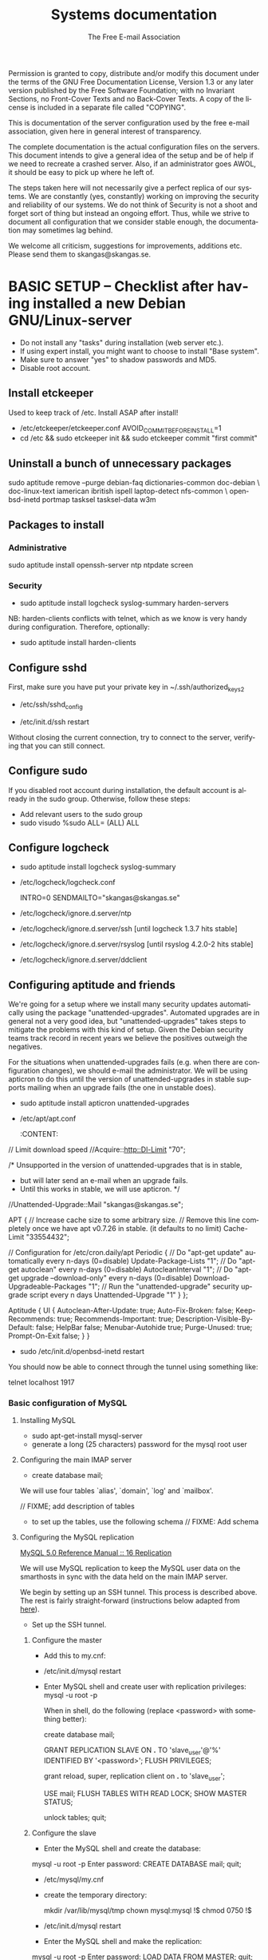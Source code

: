 # -*- mode: org-mode; truncate-lines: nil -*-
#+TITLE: Systems documentation
#+AUTHOR: The Free E-mail Association
#+DESCRIPTION: Systems documentation for The Free E-mail Association
#+KEYWORDS: 
#+LANGUAGE:  en
#+OPTIONS:   H:3 num:t toc:t \n:nil @:t ::t |:t ^:t -:t f:t *:t <:t
#+OPTIONS:   TeX:t LaTeX:nil skip:nil d:nil todo:t pri:nil tags:not-in-toc
#+INFOJS_OPT: view:nil toc:nil ltoc:t mouse:underline buttons:0 path:http://orgmode.org/org-info.js
#+EXPORT_SELECT_TAGS: export
#+EXPORT_EXCLUDE_TAGS: noexport
#+LINK_UP:   
#+LINK_HOME: 
#+XSLT: 
#+DRAWERS: HIDDEN STATE PROPERTIES CONTENT

Permission is granted to copy, distribute and/or modify this
document under the terms of the GNU Free Documentation License,
Version 1.3 or any later version published by the Free Software
Foundation; with no Invariant Sections, no Front-Cover Texts and
no Back-Cover Texts.  A copy of the license is included in a
separate file called "COPYING".

This is documentation of the server configuration used by the free e-mail
association, given here in general interest of transparency.

The complete documentation is the actual configuration files on the servers.
This document intends to give a general idea of the setup and be of help if we
need to recreate a crashed server.  Also, if an administrator goes AWOL, it
should be easy to pick up where he left of.

The steps taken here will not necessarily give a perfect replica of our systems.
We are constantly (yes, constantly) working on improving the security and
reliability of our systems.  We do not think of Security is not a shoot and
forget sort of thing but instead an ongoing effort.  Thus, while we strive to
document all configuration that we consider stable enough, the documentation may
sometimes lag behind.

We welcome all criticism, suggestions for improvements, additions etc.  Please
send them to skangas@skangas.se.

* BASIC SETUP -- Checklist after having installed a new Debian GNU/Linux-server

  - Do not install any "tasks" during installation (web server etc.).
  - If using expert install, you might want to choose to install "Base system".
  - Make sure to answer "yes" to shadow passwords and MD5.
  - Disable root account.

** Install etckeeper
   Used to keep track of /etc.  Install ASAP after install!
   - /etc/etckeeper/etckeeper.conf
     AVOID_COMMIT_BEFORE_INSTALL=1
   - cd /etc && sudo etckeeper init && sudo etckeeper commit "first commit"

** Uninstall a bunch of unnecessary packages

   sudo aptitude remove --purge debian-faq dictionaries-common doc-debian \
   doc-linux-text iamerican ibritish ispell laptop-detect nfs-common \
   openbsd-inetd portmap tasksel tasksel-data w3m

** Packages to install
*** Administrative

    sudo aptitude install openssh-server ntp ntpdate screen

*** Security

    - sudo aptitude install logcheck syslog-summary harden-servers

    NB: harden-clients conflicts with telnet, which as we know is very handy
    during configuration.  Therefore, optionally:

    - sudo aptitude install harden-clients

** Configure sshd
   First, make sure you have put your private key in ~/.ssh/authorized_keys2

   - /etc/ssh/sshd_config
:HIDDEN:
# Add relevant users here
AllowUsers xx yy zz

# Change these settings
PermitRootLogin no
PasswordAuthentication no
X11Forwarding no
:END:
   - /etc/init.d/ssh restart
   
   Without closing the current connection, try to connect to the server,
   verifying that you can still connect.

** Configure sudo
   If you disabled root account during installation, the default account is
   already in the sudo group.  Otherwise, follow these steps:

   - Add relevant users to the sudo group
   - sudo visudo
     %sudo ALL= (ALL) ALL

** Configure logcheck

   - sudo aptitude install logcheck syslog-summary

   - /etc/logcheck/logcheck.conf

     INTRO=0
     SENDMAILTO="skangas@skangas.se"

   - /etc/logcheck/ignore.d.server/ntp
:HIDDEN:
- ^\w{3} [ :0-9]{11} [._[:alnum:]-]+ ntpd\[[0-9]+\]: kernel time sync (disabled|enabled) [0-9]+$
+ ^\w{3} [ :0-9]{11} [._[:alnum:]-]+ ntpd\[[0-9]+\]: kernel time sync (disabled|enabled|status( change)?) [0-9]+$
:END:
   - /etc/logcheck/ignore.d.server/ssh [until logcheck 1.3.7 hits stable]
:HIDDEN:
+ ^\w{3} [ :[:digit:]]{11} [._[:alnum:]-]+ sshd\[[[:digit:]]+\]: Received disconnect from [:[:xdigit:].]+: [[:digit:]]+: disconnected by user$
:END:
   - /etc/logcheck/ignore.d.server/rsyslog [until rsyslog 4.2.0-2 hits stable]
:HIDDEN:
^\w{3} [ :0-9]{11} [._[:alnum:]-]+ kernel:( \[[[:digit:]]+\.[[:digit:]]+\])? imklog [0-9.]+, log source = /proc/kmsg started.$
^\w{3} [ :0-9]{11} [._[:alnum:]-]+ rsyslogd: \[origin software="rsyslogd" swVersion="[0-9.]+" x-pid="[0-9]+" x-info="http://www.rsyslog.com"\] restart$
^\w{3} [ :0-9]{11} [._[:alnum:]-]+ kernel: Kernel logging (proc) stopped.$
:END:
   - /etc/logcheck/ignore.d.server/ddclient
:HIDDEN:
+ ^\w{3} [ :0-9]{11} [._[:alnum:]-]+ ddclient\[[0-9]+\]: WARNING:  file /var/cache/ddclient/ddclient.cache, line [0-9]+: Invalid Value for keyword 'ip' = ''$
+ ^\w{3} [ :0-9]{11} [._[:alnum:]-]+ ddclient\[[0-9]+\]: WARNING:  updating [._[:alnum:]-]+: nochg: No update required; unnecessary attempts to change to the current address are considered abusive$
:END:

** Configuring aptitude and friends

   We're going for a setup where we install many security updates automatically
   using the package "unattended-upgrades".  Automated upgrades are in general
   not a very good idea, but "unattended-upgrades" takes steps to mitigate the
   problems with this kind of setup.  Given the Debian security teams track
   record in recent years we believe the positives outweigh the negatives.

   For the situations when unattended-upgrades fails (e.g. when there are
   configuration changes), we should e-mail the administrator.  We will be using
   apticron to do this until the version of unattended-upgrades in stable
   supports mailing when an upgrade fails (the one in unstable does).

   - sudo aptitude install apticron unattended-upgrades
   - /etc/apt/apt.conf
     :CONTENT:
// Limit download speed
//Acquire::http::Dl-Limit "70";

/* Unsupported in the version of unattended-upgrades that is in stable,
 * but will later send an e-mail when an upgrade fails.
 * Until this works in stable, we will use apticron. */
//Unattended-Upgrade::Mail "skangas@skangas.se";

APT
{
  // Increase cache size to some arbitrary size.
  // Remove this line completely once we have apt v0.7.26 in stable. (it defaults to no limit)
  Cache-Limit "33554432";

  // Configuration for /etc/cron.daily/apt
  Periodic
  {
     // Do "apt-get update" automatically every n-days (0=disable)
     Update-Package-Lists "1";
     // Do "apt-get autoclean" every n-days (0=disable)
     AutocleanInterval "1";
     // Do "apt-get upgrade --download-only" every n-days (0=disable)
     Download-Upgradeable-Packages "1";
     // Run the "unattended-upgrade" security upgrade script every n days
     Unattended-Upgrade "1"
  }
};

Aptitude
{
  UI
  {
     Autoclean-After-Update:         true;
     Auto-Fix-Broken:                false;
     Keep-Recommends:                true;
     Recommends-Important:           true;
     Description-Visible-By-Default: false;
     HelpBar                         false;
     Menubar-Autohide                true;
     Purge-Unused:                   true;
     Prompt-On-Exit                  false;
  }
}
     :END:
   - /etc/apticron/apticron.conf
     EMAIL="skangas@skangas.se"


* NEXT STEPS

** Configuring the backup solution
   General idea [[http://wikis.sun.com/display/BigAdmin/Using+rdist+rsync+with+sudo+for+remote+updating][from here]].  This is just a basic setup for now, will need to be changed to rsnapshot or perhaps something even more sophisticated like bacula.

   1. Install rsync
      - sudo aptitude install rsync
   2. Create a key on the backup computer
      - ssh-keygen -N "" -b 4096 -f ~/.ssh/backup_key
      - cat .ssh/backup_key.pub
   3. Create a user on the computer that will be backed up
      - sudo adduser remupd
      - sudo passwd -d remupd
      - add the public key from above to ~remupd/.ssh/authorized_keys2
        prefix with: no-X11-forwarding,no-agent-forwarding,no-port-forwarding
      - test the key:
        ssh -i ~/.ssh/backup_key -l remupd example.com
      - add remupd to sudo:
        Cmnd_Alias      RSYNCDIST=/usr/bin/rsync
        remupd	ALL=NOPASSWD:RSYNCDIST
   3. Create a script on the backup computer to automatically backup
   4. Add script to crontab


** Configuring the e-mail servers

   We will be using one main mail storage server, accessible by users via IMAP.
   This server should be referred to as the main `IMAP server'. We will have two
   or more mail gateways that will relay e-mail to the main server over secure
   connections.  These are called `smarthosts'.

   The main server will also be responsible for keeping all users in an MySQL
   database that will be replicated using MySQL.

*** Configuring an SSH tunnel between two hosts

    Definitions:
    originating host = the host that will be connecting
    destination host = the host that runs some service

**** Preparing steps on the destination

   1a. Install necessary software on the destination host:

      - sudo aptitude install openbsd-netcat

   1b. Create a new user on the destination host:

      - sudo adduser smtptunnel
      - echo "exit" | sudo -u smtptunnel tee ~smtptunnel/.bash_profile
      - disable the password: sudo vipw -s

        Note: We need bash, so we can not change the shell to something else.

**** Preparing steps on the originating server

   1c. Install necessary software on the originating server:

      - sudo aptitude install openbsd-inetd

        Comment: We use inetd instead of ssh -L because, among other things, ssh
        -L tends to hang.

**** Steps to set up a new tunnel 

   2. Create a key on the originating server:
      - sudo su
      - ssh-keygen -N "" -b 4096 -f ~/.ssh/tunnel_key
      - cat .ssh/tunnel_key.pub

   3. Add this key to the user `smtptunnel' on the IMAP server
      - echo "<thekey>" | sudo tee .ssh/authorized_keys2
      - Add this before "ssh-rsa" in authorized_keys2:
        command="nc localhost 25",no-X11-forwarding,no-agent-forwarding,no-port-forwarding

   4. Test the key on the smarthost:
      - sudo ssh -l smtptunnel -i /root/.ssh/tunnel_key example.com

   5. Configure openbsd-inetd on the smarthost:

      - /etc/inetd.conf
:HIDDEN:
127.0.0.1:1917  stream  tcp     nowait  root    /usr/bin/ssh    -q -T -i /root/.ssh/tunnel_key smtptunnel@example.com
:END:
      - sudo /etc/init.d/openbsd-inetd restart

   You should now be able to connect through the tunnel using something like:

   telnet localhost 1917

*** Basic configuration of MySQL
**** Installing MySQL
     - sudo apt-get-install mysql-server
     - generate a long (25 characters) password for the mysql root user

**** Configuring the main IMAP server

     - create database mail;

     We will use four tables `alias', `domain', `log' and `mailbox'.
     
     // FIXME; add description of tables
     :HIDDEN:
mysql> show tables;

mysql> describe alias;

mysql> describe domain;

mysql> describe log;

mysql> describe mailbox;
     :END:

      - to set up the tables, use the following schema // FIXME: Add schema
        :HIDDEN:

        :END:

**** Configuring the MySQL replication
     
     [[http://dev.mysql.com/doc/refman/5.0/en/replication.html][MySQL 5.0 Reference Manual :: 16 Replication]]

     We will use MySQL replication to keep the MySQL user data on the smarthosts
     in sync with the data held on the main IMAP server.

     We begin by setting up an SSH tunnel.  This process is described above.
     The rest is fairly straight-forward (instructions below adapted from [[http://www.howtoforge.com/mysql_database_replication][here]]).

     - Set up the SSH tunnel.

***** Configure the master

     - Add this to my.cnf:
:HIDDEN:
server-id		= 1
log_bin			= /var/log/mysql/mysql-bin.log
expire_logs_days	= 10
max_binlog_size         = 100M
binlog_do_db		= mail
:END:

     - /etc/init.d/mysql restart

     - Enter MySQL shell and create user with replication privileges:
       mysql -u root -p

       When in shell, do the following (replace <password> with something better):

       create database mail;

       GRANT REPLICATION SLAVE ON *.* TO 'slave_user'@'%' IDENTIFIED BY '<password>';
       FLUSH PRIVILEGES;

       # Is this only needed when using "load data from master"?
       grant reload, super, replication client on *.* to 'slave_user';

       USE mail;
       FLUSH TABLES WITH READ LOCK;
       SHOW MASTER STATUS;

       unlock tables;
       quit;
       
***** Configure the slave

      - Enter the MySQL shell and create the database:

      mysql -u root -p
      Enter password:
      CREATE DATABASE mail;
      quit;

      - /etc/mysql/my.cnf
:HIDDEN:
tmpdir		= /var/lib/mysql/tmp
# Note that the server-id must be different on all hosts
server-id		= 2
master-host		= 127.0.0.1
master-port		= 1949
master-user		= slave_user
master-password		= <password>
master-connect-retry	= 60
replicate-do-db		= mail
:END:
      - create the temporary directory:
        
        mkdir /var/lib/mysql/tmp
        chown mysql:mysql !$
        chmod 0750 !$

      - /etc/init.d/mysql restart
      - Enter the MySQL shell and make the replication:

      mysql -u root -p
      Enter password:
      LOAD DATA FROM MASTER;
      quit;

      A strange bug bit me at this point, notes:

      start slave; stop slave;
      show slave status\G

      [[http://dev.mysql.com/doc/refman/5.0/en/change-master-to.html][12.5.2.1. CHANGE MASTER TO Syntax]]

      CHANGE MASTER TO MASTER_PORT=1949, MASTER_CONNECT_RETRY=60;
*** Configuring the main IMAP server to receive e-mail to Maildir

    First setup the tables like above.

    - sudo apt-get install maildrop
    - /etc/postfix/main.cf
:HIDDEN:
# Not really needed until we switch to using Courier maildrop
maildrop_destination_recipient_limit = 1

virtual_mailbox_base = /home/mail/virtual
:END:
    - sudo mkdir -p /home/mail/virtual/fripost.org/example/
    - sudo maildirmake /home/mail/virtual/fripost.org/example/Maildir
    - mysql -u root -p
      INSERT INTO mailbox (username,password,name,maildir,domain)
      VALUES ('exempel@fripost.org','test666','Exempelanvändare','fripost.org/exempel/Maildir/','fripost.org');
    - /etc/init.d/postfix restart

    Now it should work to send an e-mail to exempel@fripost.org

*** Configuring a new smarthost to relay e-mail to the main IMAP server

    Definitions:
    IMAP server = the main storage server
    smarthost = the receiving server (configured as MX)

    First setup an SSH tunnel between the hosts according to instructions given
    above in this document.

    Next, you need to configure postfix on the smarthost to relay emails through
    the tunnel:
       
       One quick-and-dirty example to try it out is:
       - /etc/postfix/main.cf
         relay_domains  = fripost.org
         transport_maps = hash:/etc/postfix/transport
       - /etc/postfix/transport
         fripost.org smtp:localhost:1917
       - sudo postmap hash:/etc/postfix/transport


*** Setting up dovecot

    - sudo apt-get install dovecot

    - /etc/dovecot/dovecot.conf

      Note: These settings are already in the file but commented out or set to
      other values.

:HIDDEN:
protocols = imaps
protocol imap {
	ssl_listen = *:993
}
disable_plaintext_auth = yes
mail_location = maildir:/home/mail/virtual/%d/%u/Maildir

# Set this to something that works for the Maildirs
first_valid_uid = XXX
first_valid_gid = XXX

# Allow clients to be fancy if they want to
mechanisms = plain cram-md5

#passdb pam <--- comment this stuff out

# uncomment this stuff
passdb sql {
  args = /etc/dovecot/dovecot-sql.conf
}

#userdb passwd  <--- comment this stuff out

# uncomment this stuff
userdb sql {
   args = /etc/dovecot/dovecot-sql.conf
}

# Do not needlessly run as root
user = nobody
:END:

    - /etc/dovecot/dovecot-sql.conf

:HIDDEN:
driver = mysql
connect = host=127.0.0.1 port=3306 user=XXX password=XXX dbname=mail

# Salted MD5
default_pass_scheme = SMD5

password_query = SELECT username AS user, password FROM mailbox WHERE username = '%u' AND domain = '%d'

# replace XXX with relevant numbers for the system
user_query = SELECT concat('/home/mail/virtual/',maildir) AS mail, XXX AS uid, XXX AS gid FROM mailbox WHERE username = '%u' AND domain = '%d'
:END:

    - sudo /etc/init.d/dovecot restart

      After adding a user, you should be able to login using any IMAP client.

** Configuring the webserver

   - sudo apt-get install apache2

** Necessary stuff to fix for security

*** Firewall rules
TODO: Add nice rules.

** Ideas for improved security
*** Increased rate of backups when the IMAP server goes down 
*** Bacula for backups
    Also has tripwire-like capabilities.
*** Some kind of IDS
*** Monitoring



* NEED TO KNOW FOR SERVER ADMINS

** Use etckeeper

   We keep /etc in a git repository using the tool etckeeper.

   This means that every time you make changes to any files in /etc, you are
   expected to commit them using a descriptive commit message.  Please add a
   signature (initials or your username) since all commits will be made as root.

   $ etckeeper commit "postfix: enable to relay messages to remote hosts via smtp /Signature"

   If you do not commit your changes, the next system upgrade will fail and
   whoever makes the upgrade will have to commit your changes for you.  They may
   have to guess as to why you made your changes.  Please do not put your
   co-administrators in this uncomfortable position.

   It is also possible to use simple git commands in /etc, e.g. `git log'.
   `etckeeper' has the benefit of keeping track of file permissions, which git
   by itself will not.
